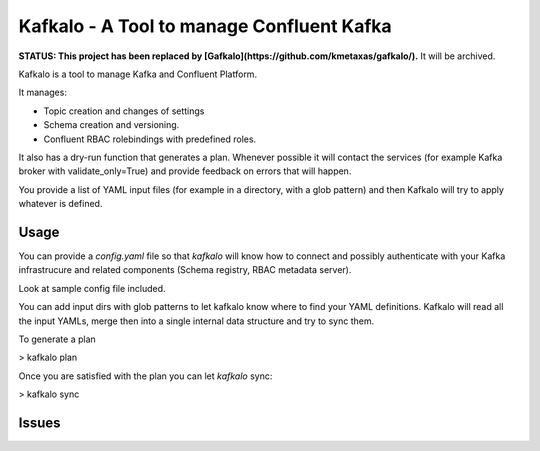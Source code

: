 Kafkalo - A Tool to manage Confluent Kafka
==========================================

**STATUS: This project has been replaced by [Gafkalo](https://github.com/kmetaxas/gafkalo/).**
It will be archived. 

Kafkalo is a tool to manage Kafka and Confluent Platform.


It manages:

- Topic creation and changes of settings
- Schema creation and versioning.
- Confluent RBAC rolebindings with predefined roles.

It also has a dry-run function that generates a plan. Whenever possible it will contact the services (for example Kafka broker with validate_only=True)
and provide feedback on errors that will happen.

You provide a list of YAML input files (for example in a directory, with a glob pattern) and then Kafkalo will try to apply whatever is defined.


Usage
-----

You can provide a `config.yaml` file so that `kafkalo` will know how to connect and possibly authenticate with your Kafka infrastrucure and related components (Schema registry, RBAC metadata server).

Look at sample config file included.

You can add input dirs with glob patterns to let kafkalo know where to find your YAML definitions. 
Kafkalo will read all the input YAMLs, merge then into a single internal data structure and try to sync them.

To generate a plan

> kafkalo plan

Once you are satisfied with the plan you can let `kafkalo` sync:

> kafkalo sync

Issues
------


